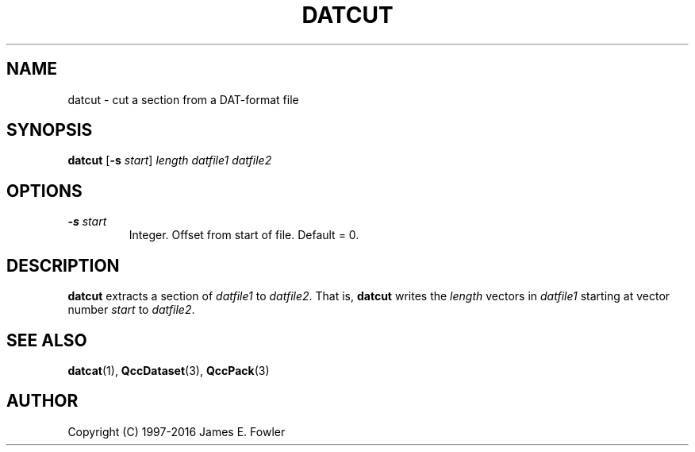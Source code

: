 .TH DATCUT 1 "QCCPACK" ""
.SH NAME
datcut \- cut a section from a DAT-format file
.SH SYNOPSIS
.B datcut
.RB "[\|" \-s
.IR start "\|]"
.I length
.I datfile1
.I datfile2
.SH OPTIONS
.TP
.BI "\-s " start
Integer.  Offset from start of file.  Default = 0.
.SH DESCRIPTION
.LP
.B datcut
extracts a section of
.I datfile1
to
.IR datfile2 .
That is,
.B datcut
writes the
.I length
vectors in
.I datfile1
starting at vector number
.I start
to
.IR datfile2 .
.SH "SEE ALSO"
.BR datcat (1),
.BR QccDataset (3),
.BR QccPack (3)
.SH AUTHOR
Copyright (C) 1997-2016  James E. Fowler
.\"  The programs herein are free software; you can redistribute them and/or
.\"  modify them under the terms of the GNU General Public License
.\"  as published by the Free Software Foundation; either version 2
.\"  of the License, or (at your option) any later version.
.\"  
.\"  These programs are distributed in the hope that they will be useful,
.\"  but WITHOUT ANY WARRANTY; without even the implied warranty of
.\"  MERCHANTABILITY or FITNESS FOR A PARTICULAR PURPOSE.  See the
.\"  GNU General Public License for more details.
.\"  
.\"  You should have received a copy of the GNU General Public License
.\"  along with these programs; if not, write to the Free Software
.\"  Foundation, Inc., 675 Mass Ave, Cambridge, MA 02139, USA.
